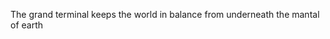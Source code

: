#+TITLE Lore for the beyond age rpg

The grand terminal keeps the world in balance from underneath the mantal of earth
